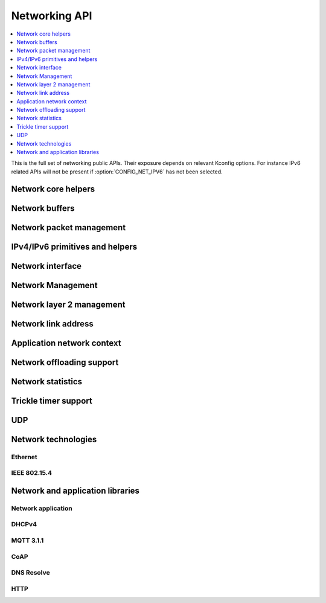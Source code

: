 .. _networking_api:

Networking API
##############

.. contents::
   :depth: 1
   :local:
   :backlinks: top

This is the full set of networking public APIs. Their exposure
depends on relevant Kconfig options. For instance IPv6 related
APIs will not be present if :option:`CONFIG_NET_IPV6` has not
been selected.

Network core helpers
********************

.. doxygengroup:: net_core
   :project: Zephyr
   :content-only:

Network buffers
***************

.. doxygengroup:: net_buf
   :project: Zephyr
   :content-only:

Network packet management
*************************

.. doxygengroup:: net_pkt
   :project: Zephyr
   :content-only:

IPv4/IPv6 primitives and helpers
********************************

.. doxygengroup:: ip_4_6
   :project: Zephyr
   :content-only:

Network interface
*****************

.. doxygengroup:: net_if
   :project: Zephyr
   :content-only:

Network Management
******************

.. doxygengroup:: net_mgmt
   :project: Zephyr
   :content-only:

Network layer 2 management
**************************

.. doxygengroup:: net_l2
   :project: Zephyr
   :content-only:

Network link address
********************

.. doxygengroup:: net_linkaddr
   :project: Zephyr
   :content-only:

Application network context
***************************

.. doxygengroup:: net_context
   :project: Zephyr
   :content-only:

Network offloading support
**************************

.. doxygengroup:: net_offload
   :project: Zephyr
   :content-only:

Network statistics
******************

.. doxygengroup:: net_stats
   :project: Zephyr
   :content-only:

Trickle timer support
*********************

.. doxygengroup:: trickle
   :project: Zephyr
   :content-only:

UDP
***

.. doxygengroup:: udp
   :project: Zephyr
   :content-only:

Network technologies
********************

Ethernet
========

.. doxygengroup:: ethernet
   :project: Zephyr
   :content-only:

IEEE 802.15.4
=============

.. doxygengroup:: ieee802154
   :project: Zephyr
   :content-only:

Network and application libraries
*********************************

Network application
===================

.. doxygengroup:: net_app
   :project: Zephyr
   :content-only:

DHCPv4
======

.. doxygengroup:: dhcpv4
   :project: Zephyr
   :content-only:

MQTT 3.1.1
==========

.. doxygengroup:: mqtt
   :project: Zephyr
   :content-only:

CoAP
====

.. doxygengroup:: zoap
   :project: Zephyr
   :content-only:

DNS Resolve
===========

.. doxygengroup:: dns_resolve
   :project: Zephyr
   :content-only:

HTTP
====

.. doxygengroup:: http
   :project: Zephyr
   :content-only:
